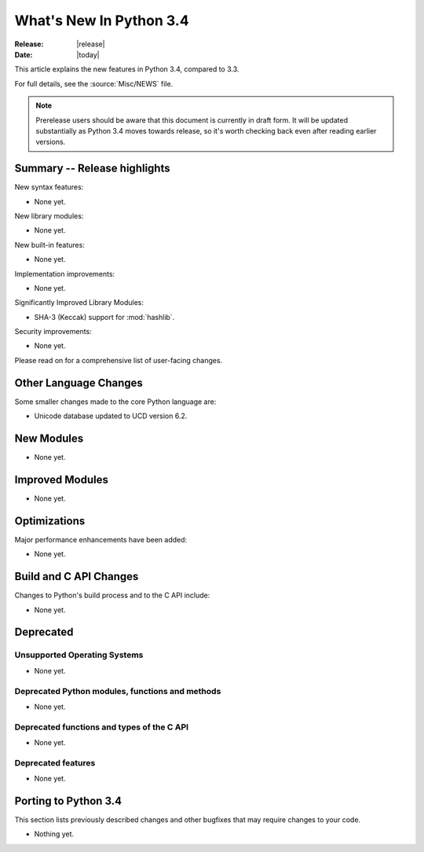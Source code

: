 ****************************
  What's New In Python 3.4
****************************

:Release: |release|
:Date: |today|

.. Rules for maintenance:

   * Anyone can add text to this document, but the maintainer reserves the
   right to rewrite any additions. In particular, for obscure or esoteric
   features, the maintainer may reduce any addition to a simple reference to
   the new documentation rather than explaining the feature inline.

   * While the maintainer will periodically go through Misc/NEWS
   and add changes, it's best not to rely on this. We know from experience
   that any changes that aren't in the What's New documentation around the
   time of the original release will remain largely unknown to the community
   for years, even if they're added later. We also know from experience that
   other priorities can arise, and the maintainer will run out of time to do
   updates - in such cases, end users will be much better served by partial
   notifications that at least give a hint about new features to
   investigate.

   * This is not a complete list of every single change; completeness
   is the purpose of Misc/NEWS. The What's New should focus on changes that
   are visible to Python *users* and that *require* a feature release (i.e.
   most bug fixes should only be recorded in Misc/NEWS)

   * PEPs should not be marked Final until they have an entry in What's New.
   A placeholder entry that is just a section header and a link to the PEP
   (e.g ":pep:`397` has been implemented") is acceptable. If a PEP has been
   implemented and noted in What's New, don't forget to mark it as Final!

   * If you want to draw your new text to the attention of the
   maintainer, add 'XXX' to the beginning of the paragraph or
   section.

   * It's OK to add just a very brief note about a change.  For
   example: "The :ref:`~socket.transmogrify()` function was added to the
   :mod:`socket` module."  The maintainer will research the change and
   write the necessary text (if appropriate). The advantage of doing this
   is that even if no more descriptive text is ever added, readers will at
   least have a notification that the new feature exists and a link to the
   relevant documentation.

   * You can comment out your additions if you like, but it's not
   necessary (especially when a final release is some months away).

   * Credit the author of a patch or bugfix.   Just the name is
   sufficient; the e-mail address isn't necessary.

   * It's helpful to add the bug/patch number as a comment:

   The :ref:`~socket.transmogrify()` function was added to the
   :mod:`socket` module. (Contributed by P.Y. Developer in :issue:`12345`.)

   This saves the maintainer the effort of going through the Mercurial log
   when researching a change.

   * Cross referencing tip: :ref:`mod.attr` will display as ``mod.attr``,
   while :ref:`~mod.attr` will display as ``attr``.

This article explains the new features in Python 3.4, compared to 3.3.

.. Python 3.4 was released on TBD.

For full details, see the :source:`Misc/NEWS` file.

.. note:: Prerelease users should be aware that this document is currently in
   draft form. It will be updated substantially as Python 3.4 moves towards
   release, so it's worth checking back even after reading earlier versions.


.. seealso::

   .. :pep:`4XX` - Python 3.4 Release Schedule


Summary -- Release highlights
=============================

.. This section singles out the most important changes in Python 3.3.
   Brevity is key.

New syntax features:

* None yet.

New library modules:

* None yet.

New built-in features:

* None yet.

Implementation improvements:

* None yet.

Significantly Improved Library Modules:

* SHA-3 (Keccak) support for :mod:`hashlib`.

Security improvements:

* None yet.

Please read on for a comprehensive list of user-facing changes.


.. PEP-sized items next.

.. _pep-4XX:

.. PEP 4XX: Example PEP
.. ====================


.. (Implemented by Foo Bar.)

.. .. seealso::

   :pep:`4XX` - Example PEP
      PEP written by Example Author




Other Language Changes
======================

Some smaller changes made to the core Python language are:

* Unicode database updated to UCD version 6.2.



New Modules
===========

.. module name
.. -----------

* None yet.


Improved Modules
================

* None yet.


Optimizations
=============

Major performance enhancements have been added:

* None yet.


Build and C API Changes
=======================

Changes to Python's build process and to the C API include:

* None yet.


Deprecated
==========

Unsupported Operating Systems
-----------------------------

* None yet.


Deprecated Python modules, functions and methods
------------------------------------------------

* None yet.


Deprecated functions and types of the C API
-------------------------------------------

* None yet.


Deprecated features
-------------------

* None yet.


Porting to Python 3.4
=====================

This section lists previously described changes and other bugfixes
that may require changes to your code.

* Nothing yet.
